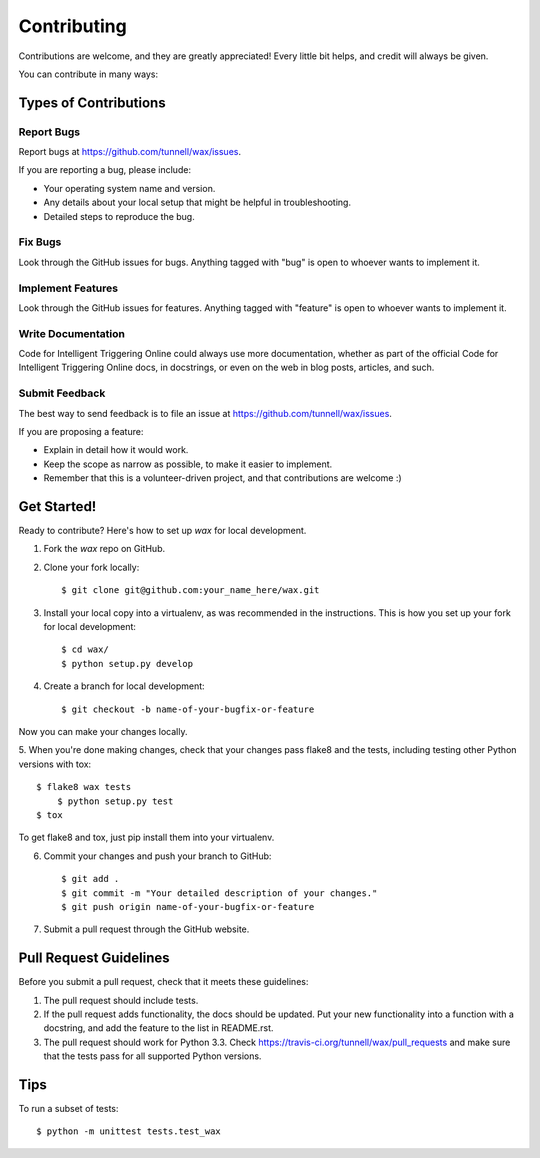 ============
Contributing
============

Contributions are welcome, and they are greatly appreciated! Every
little bit helps, and credit will always be given. 

You can contribute in many ways:

Types of Contributions
----------------------

Report Bugs
~~~~~~~~~~~

Report bugs at https://github.com/tunnell/wax/issues.

If you are reporting a bug, please include:

* Your operating system name and version.
* Any details about your local setup that might be helpful in troubleshooting.
* Detailed steps to reproduce the bug.

Fix Bugs
~~~~~~~~

Look through the GitHub issues for bugs. Anything tagged with "bug"
is open to whoever wants to implement it.

Implement Features
~~~~~~~~~~~~~~~~~~

Look through the GitHub issues for features. Anything tagged with "feature"
is open to whoever wants to implement it.

Write Documentation
~~~~~~~~~~~~~~~~~~~

Code for Intelligent Triggering Online could always use more documentation, whether as part of the 
official Code for Intelligent Triggering Online docs, in docstrings, or even on the web in blog posts,
articles, and such.

Submit Feedback
~~~~~~~~~~~~~~~

The best way to send feedback is to file an issue at https://github.com/tunnell/wax/issues.

If you are proposing a feature:

* Explain in detail how it would work.
* Keep the scope as narrow as possible, to make it easier to implement.
* Remember that this is a volunteer-driven project, and that contributions
  are welcome :)

Get Started!
------------

Ready to contribute? Here's how to set up `wax` for local development.

1. Fork the `wax` repo on GitHub.
2. Clone your fork locally::

    $ git clone git@github.com:your_name_here/wax.git

3. Install your local copy into a virtualenv, as was recommended in the instructions.  This is how you set up your fork for local development::

    $ cd wax/
    $ python setup.py develop

4. Create a branch for local development::

    $ git checkout -b name-of-your-bugfix-or-feature

Now you can make your changes locally.

5. When you're done making changes, check that your changes pass flake8 and the
tests, including testing other Python versions with tox::

    $ flake8 wax tests
	$ python setup.py test
    $ tox

To get flake8 and tox, just pip install them into your virtualenv. 

6. Commit your changes and push your branch to GitHub::

    $ git add .
    $ git commit -m "Your detailed description of your changes."
    $ git push origin name-of-your-bugfix-or-feature

7. Submit a pull request through the GitHub website.

Pull Request Guidelines
-----------------------

Before you submit a pull request, check that it meets these guidelines:

1. The pull request should include tests.
2. If the pull request adds functionality, the docs should be updated. Put
   your new functionality into a function with a docstring, and add the
   feature to the list in README.rst.
3. The pull request should work for Python 3.3. Check 
   https://travis-ci.org/tunnell/wax/pull_requests
   and make sure that the tests pass for all supported Python versions.

Tips
----

To run a subset of tests::

	$ python -m unittest tests.test_wax

